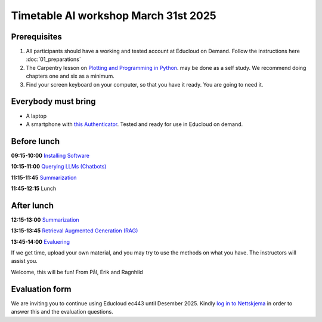 .. _003_timetable:

Timetable AI workshop March 31st 2025
========================================


Prerequisites
---------------
1) All participants should have a working and tested account at Educloud on Demand. Follow the instructions here :doc:`01_preparations`

2) The Carpentry lesson on `Plotting and Programming in Python <https://swcarpentry.github.io/python-novice-gapminder/>`_. may be done as a self study. We recommend doing chapters one and six as a minimum.

3) Find your screen keyboard on your computer, so that you have it ready. You are going to need it.

Everybody must bring
-----------------------
* A laptop
* A smartphone with `this Authenticator <https://www.microsoft.com/nb-no/security/mobile-authenticator-app>`_. Tested and ready for use in Educloud on demand.

Before lunch
-------------
**09:15-10:00**
`Installing Software <https://uio-library.github.io/LLM-course/1_installing.html>`_

**10:15-11:00**
`Querying LLMs (Chatbots) <https://uio-library.github.io/LLM-course/2_chatbot.html>`_

**11:15-11:45**
`Summarization <https://uio-library.github.io/LLM-course/3_summarizing.html#summarization>`_

**11:45-12:15** 
Lunch

After lunch
-------------
**12:15-13:00**
`Summarization <https://uio-library.github.io/LLM-course/3_summarizing.html>`_

**13:15-13:45**
`Retrieval Augmented Generation (RAG) <https://uio-library.github.io/LLM-course/4_RAG.html>`_

**13:45-14:00**
`Evaluering <https://nettskjema.no/a/llm-course>`_

.. todo:: 0.2 Evaluering

If we get time, upload your own material, and you may try to use the methods on what you have. The instructors will assist you.

Welcome, this will be fun!
From Pål, Erik and Ragnhild

Evaluation form
----------------
We are inviting you to continue using Educloud ec443 until Desember 2025. Kindly `log in to Nettskjema <https://nettskjema.no/a/llm-course>`_ in order to answer this and the evaluation questions.

